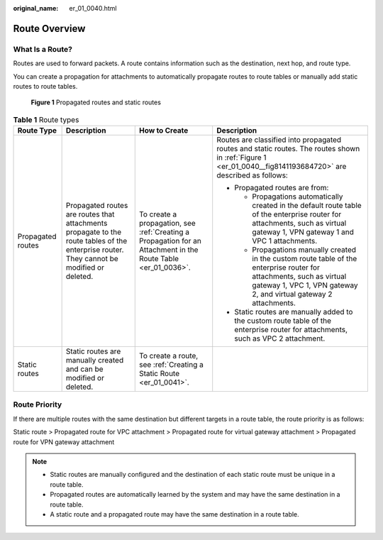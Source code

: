:original_name: er_01_0040.html

.. _er_01_0040:

Route Overview
==============

What Is a Route?
----------------

Routes are used to forward packets. A route contains information such as the destination, next hop, and route type.

You can create a propagation for attachments to automatically propagate routes to route tables or manually add static routes to route tables.

.. _er_01_0040__fig8141193684720:

.. figure:: /_static/images/en-us_image_0000001477172813.png
   :alt: **Figure 1** Propagated routes and static routes

   **Figure 1** Propagated routes and static routes

.. table:: **Table 1** Route types

   +-------------------+-------------------------------------------------------------------------------------------------------------------------------------------+---------------------------------------------------------------------------------------------------------------+---------------------------------------------------------------------------------------------------------------------------------------------------------------------------------------------+
   | Route Type        | Description                                                                                                                               | How to Create                                                                                                 | Description                                                                                                                                                                                 |
   +===================+===========================================================================================================================================+===============================================================================================================+=============================================================================================================================================================================================+
   | Propagated routes | Propagated routes are routes that attachments propagate to the route tables of the enterprise router. They cannot be modified or deleted. | To create a propagation, see :ref:`Creating a Propagation for an Attachment in the Route Table <er_01_0036>`. | Routes are classified into propagated routes and static routes. The routes shown in :ref:`Figure 1 <er_01_0040__fig8141193684720>` are described as follows:                                |
   |                   |                                                                                                                                           |                                                                                                               |                                                                                                                                                                                             |
   |                   |                                                                                                                                           |                                                                                                               | -  Propagated routes are from:                                                                                                                                                              |
   |                   |                                                                                                                                           |                                                                                                               |                                                                                                                                                                                             |
   |                   |                                                                                                                                           |                                                                                                               |    -  Propagations automatically created in the default route table of the enterprise router for attachments, such as virtual gateway 1, VPN gateway 1 and VPC 1 attachments.               |
   |                   |                                                                                                                                           |                                                                                                               |    -  Propagations manually created in the custom route table of the enterprise router for attachments, such as virtual gateway 1, VPC 1, VPN gateway 2, and virtual gateway 2 attachments. |
   |                   |                                                                                                                                           |                                                                                                               |                                                                                                                                                                                             |
   |                   |                                                                                                                                           |                                                                                                               | -  Static routes are manually added to the custom route table of the enterprise router for attachments, such as VPC 2 attachment.                                                           |
   +-------------------+-------------------------------------------------------------------------------------------------------------------------------------------+---------------------------------------------------------------------------------------------------------------+---------------------------------------------------------------------------------------------------------------------------------------------------------------------------------------------+
   | Static routes     | Static routes are manually created and can be modified or deleted.                                                                        | To create a route, see :ref:`Creating a Static Route <er_01_0041>`.                                           |                                                                                                                                                                                             |
   +-------------------+-------------------------------------------------------------------------------------------------------------------------------------------+---------------------------------------------------------------------------------------------------------------+---------------------------------------------------------------------------------------------------------------------------------------------------------------------------------------------+

Route Priority
--------------

If there are multiple routes with the same destination but different targets in a route table, the route priority is as follows:

Static route > Propagated route for VPC attachment > Propagated route for virtual gateway attachment > Propagated route for VPN gateway attachment

.. note::

   -  Static routes are manually configured and the destination of each static route must be unique in a route table.
   -  Propagated routes are automatically learned by the system and may have the same destination in a route table.
   -  A static route and a propagated route may have the same destination in a route table.
